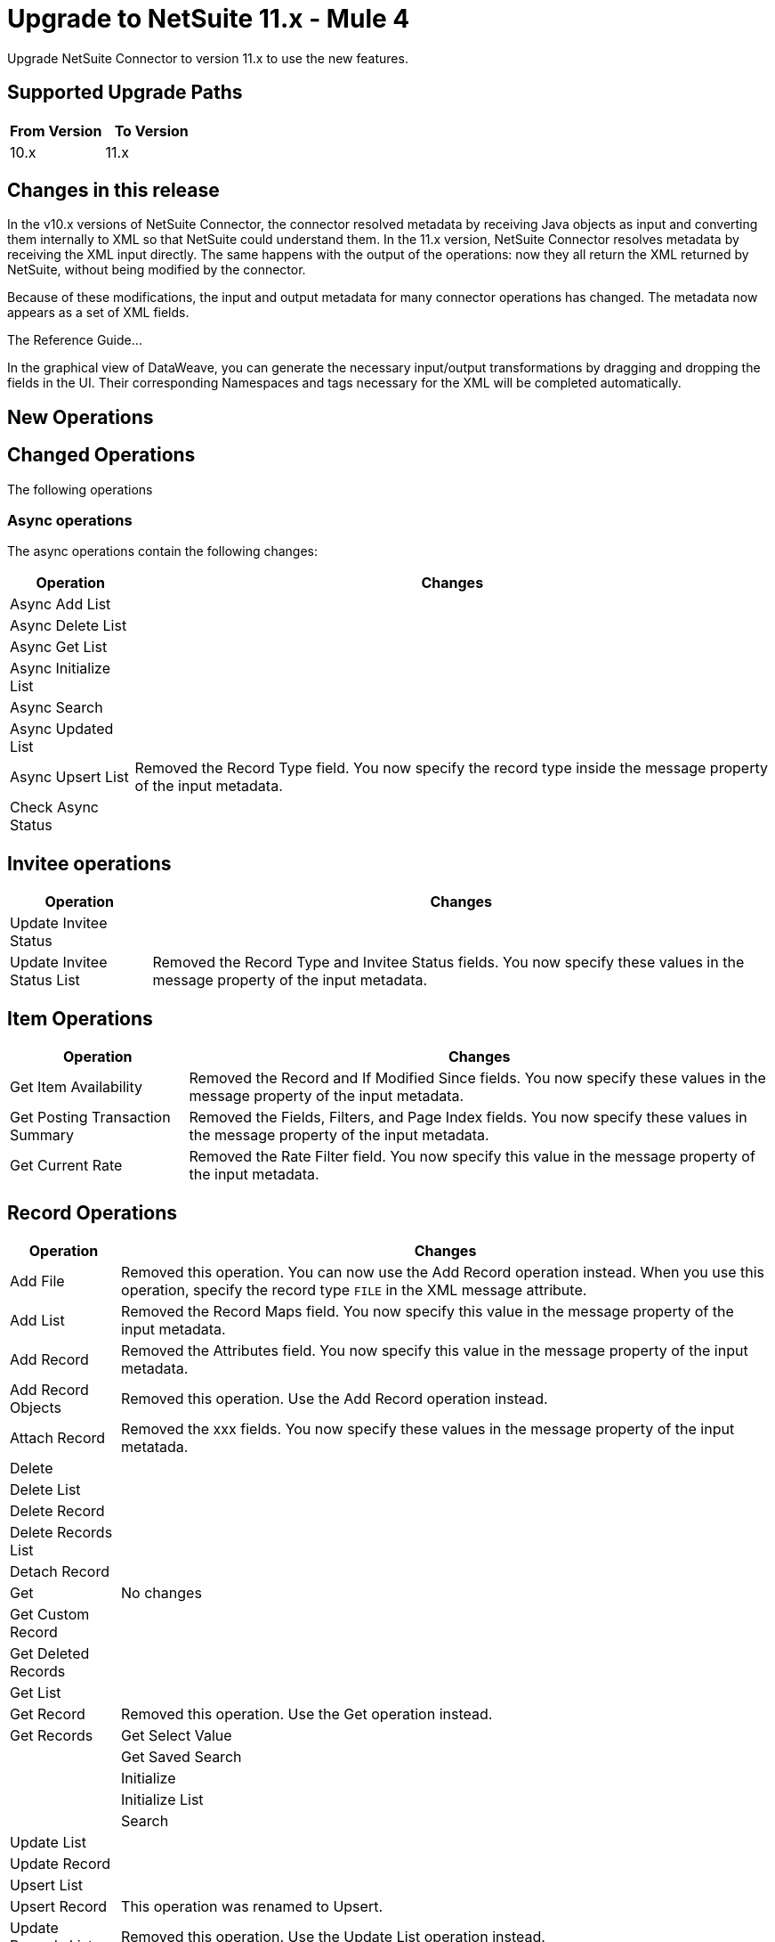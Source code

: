 = Upgrade to NetSuite 11.x - Mule 4
:page-aliases: connectors::netsuite/netsuite-connector-upgrade-migrate.adoc

Upgrade NetSuite Connector to version 11.x to use the new features.

== Supported Upgrade Paths

[%header,cols="50a,50a"]
|===
|From Version | To Version
|10.x |11.x
|===

== Changes in this release

In the v10.x versions of NetSuite Connector, the connector resolved metadata by receiving Java objects as input and converting them internally to XML so that NetSuite could understand them. In the 11.x version, NetSuite Connector resolves metadata by receiving the XML input directly. The same happens with the output of the operations: now they all return the XML returned by NetSuite, without being modified by the connector.

Because of these modifications, the input and output metadata for many connector operations has changed. The metadata now appears as a set of XML fields.

The Reference Guide...

In the graphical view of DataWeave, you can generate the necessary input/output transformations by dragging and dropping the fields in the UI. Their corresponding Namespaces and tags necessary for the XML will be completed automatically.

[[new_operations]]
== New Operations



[[changed_operations]]
== Changed Operations

The following operations

=== Async operations

The async operations contain the following changes:

[%header%autowidth.spread]
|===
| Operation |Changes
| Async Add List |
| Async Delete List |
| Async Get List |
| Async Initialize List |
| Async Search |
| Async Updated List |
| Async Upsert List | Removed the Record Type field. You now specify the record type inside the message property of the input metadata.
| Check Async Status |
|===

== Invitee operations

[%header%autowidth.spread]
|===
| Operation |Changes
| Update Invitee Status |
| Update Invitee Status List | Removed the Record Type and Invitee Status fields. You now specify these values in the message property of the input metadata.
|===

== Item Operations

[%header%autowidth.spread]
|===
| Operation |Changes
| Get Item Availability | Removed the Record and If Modified Since fields. You now specify these values in the message property of the input metadata.
| Get Posting Transaction Summary |Removed the Fields, Filters, and Page Index fields. You now specify these values in the message property of the input metadata.
| Get Current Rate | Removed the Rate Filter field. You now specify this value in the message property of the input metadata.
|===

== Record Operations

[%header%autowidth.spread]
|===
| Operation |Changes
| Add File | Removed this operation. You can now use the Add Record operation instead. When you use this operation, specify the record type `FILE` in the XML message attribute.
| Add List |
Removed the Record Maps field. You now specify this value in the message property of the input metadata.
| Add Record | Removed the Attributes field. You now specify this value in the message property of the input metadata.
| Add Record Objects | Removed this operation. Use the Add Record operation instead.
| Attach Record |
Removed the xxx fields. You now specify these values in the message property of the input metatada.
| Delete |
| Delete List |
| Delete Record |
| Delete Records List |
| Detach Record |
| Get | No changes
| Get Custom Record |
| Get Deleted Records |
| Get List |
| Get Record | Removed this operation. Use the Get operation instead.
| Get Records
| Get Select Value |
| Get Saved Search |
| Initialize | 
| Initialize List |
| Search
| Update List |
| Update Record |
|Upsert List |
| Upsert Record | This operation was renamed to Upsert.
| Update Records List | Removed this operation. Use the Update List operation instead.

|===








== Upgrade Steps

If you are upgrading from an earlier version of the connector, you can click the `Updates Available` pop-up message in the bottom right corner of Anypoint Studio and follow the prompts.

You can also follow these steps to perform the upgrade:

. In Anypoint Studio, create a Mule project.
. In *Mule Palette*, click *Search in Exchange*.
. In *Add Dependencies to Project*, enter `netsuite` in the search field.
. In *Available modules*, select *NetSuite* and click *Add*. +
Studio upgrades the connector automatically.
. Click *Finish*.
. In the `pom.xml` file for the Mule project, verify that the NetSuite Connector dependency version is `10.0.0`.

== Post Upgrade Tasks

* Ensure that your configurations use either *Request Based* or *Token* authentication.
* Verify that your error handling is updated to work with the minor changes in error codes in this version of the connector.
* Refer to <<changed_operations,Changed Operations>> and <<changed_sources,Changed Sources>> for updated operations and sources. +
If your integration uses any of the affected operations and sources, make the necessary changes to comply with the new interfaces.
* Because the package of the exposed classes was changed to `com.mulesoft.connector.netsuite.extension.api`, you must update all DataWeave mappings that create objects for operation inputs. +
You must also update mappings that transform object outputs.

== Verify the Upgrade

After you install the latest version of the connector, verify the upgrade:

. In Studio, verify that there are no errors in the *Problems* or *Console* views.
. Verify that there are no problems in the project `pom.xml` file.
. Test the connection to verify that the operations work.

== Revert the Upgrade

If you must revert to your previous version of NetSuite Connector, change the `mule-netsuite-connector` dependency version `10.0.0` in the project’s `pom.xml` to the previous version.
Additionally, revert any changes made in the operations to their previous state.

== See Also

https://help.mulesoft.com[MuleSoft Help Center]
